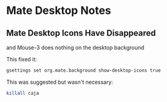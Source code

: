 * Mate Desktop Notes

** Mate Desktop Icons Have Disappeared

and Mouse-3 does nothing on the desktop background

This fixed it:
#+begin_src sh
gsettings set org.mate.background show-desktop-icons true
#+end_src

This was suggested but wasn't necessary:
#+begin_src sh
killall caja
#+end_src
